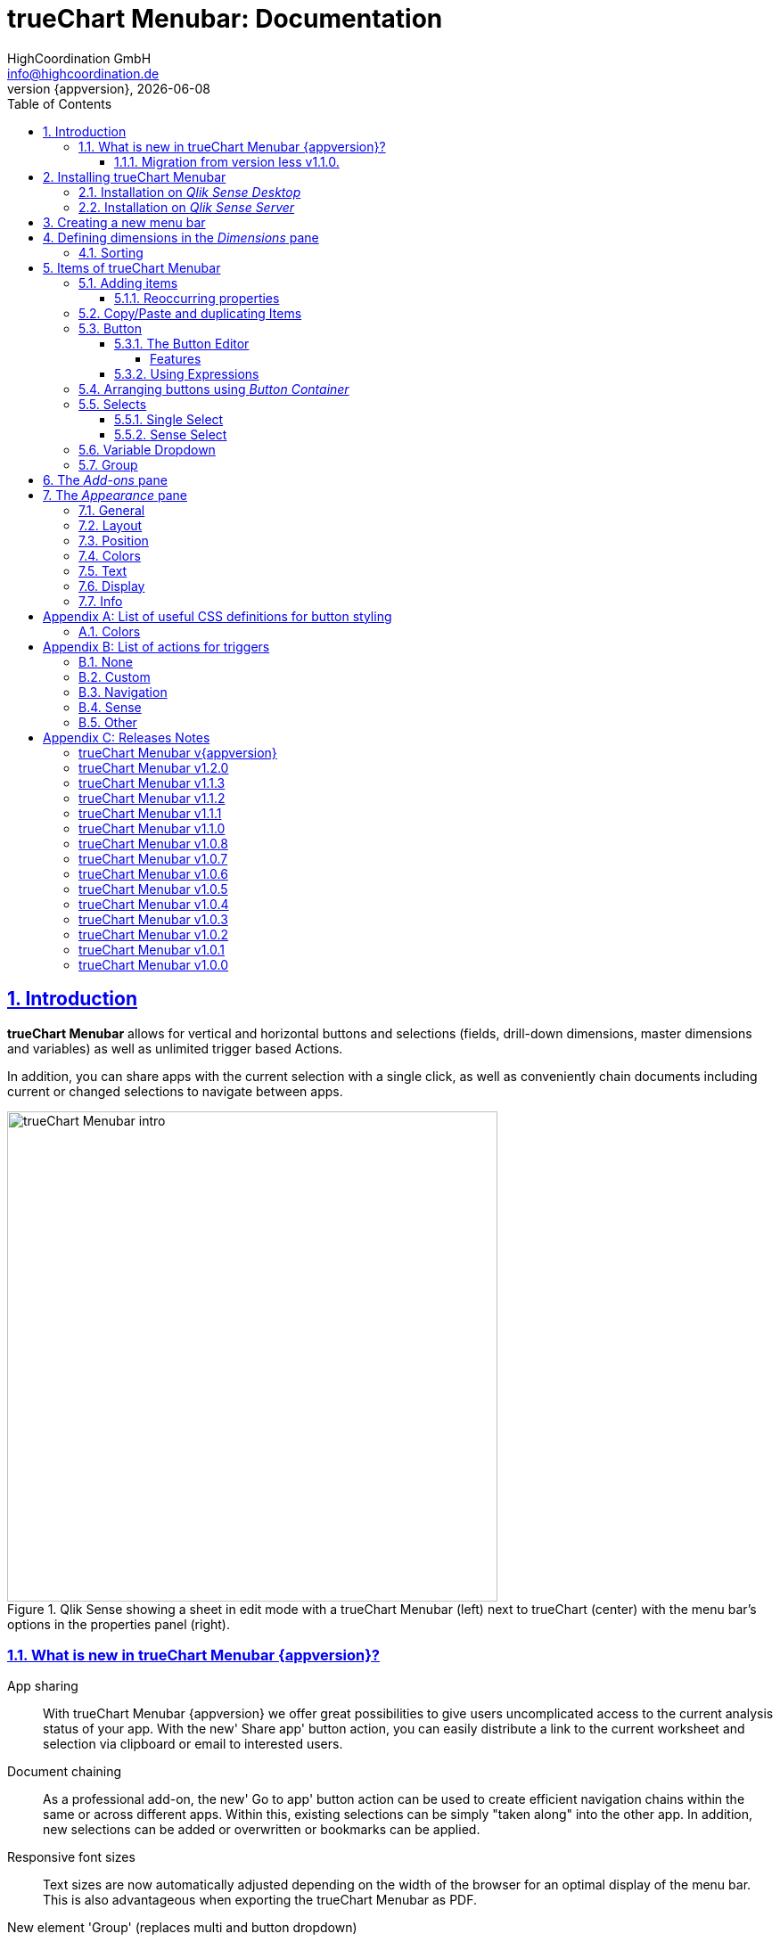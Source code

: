 = {tcmenu}: Documentation
:author:    HighCoordination GmbH
:email:     info@highcoordination.de
:revnumber: {appversion}
:revdate:   {docdate}
:tcmenu:    trueChart Menubar
:title-logo-image: image:wortbildmarke.png[Logo,400]
// :title-page-background-image: image:background.jpg[]
:tbd:       Yet to be done.
:imagesdir: img
:icons: font
:toc: left
:toclevels: 4
:idprefix:
:sectlinks:
:sectanchors:
:sectnums:
:sectnumlevels: 3


// :numbered!:
// [abstract]
// {tcmenu} is a Qlik Sense extension providing a customziable menu bar to interact with. This guide covers installation of the extension, creation of simple menu bars and settings of {tcmenu}'s items.
<<<
<<<
:numbered:
== Introduction
**{tcmenu}** allows for vertical and horizontal buttons and selections
(fields, drill-down dimensions, master dimensions and variables) as well as unlimited trigger based Actions.

In addition, you can share apps with the current selection with a single click, as well as conveniently chain
documents including current or changed selections to navigate between apps.

.Qlik Sense showing a sheet in edit mode with a {tcmenu} (left) next to trueChart (center) with the menu bar's options in the properties panel (right).

image::tcmenu-intro.png[{tcmenu} intro, 550]

[#whats_new]
=== What is new in {tcmenu} {appversion}?

App sharing::
With {tcmenu} {appversion} we offer great possibilities to give users uncomplicated access to the current
analysis status of your app. With the new' Share app' button action, you can easily distribute a link
to the current worksheet and selection via clipboard or email to interested users.

Document chaining::
As a professional add-on, the new' Go to app' button action can be used to create efficient navigation
chains within the same or across different apps. Within this, existing selections can be simply
"taken along" into the other app. In addition, new selections can be added or overwritten or bookmarks
can be applied.

Responsive font sizes::
Text sizes are now automatically adjusted depending on the width of the browser for an optimal display
of the menu bar. This is also advantageous when exporting the {tcmenu} as PDF.

New element 'Group' (replaces multi and button dropdown)::
With the new element' Group' different {tcmenu} elements can be combined in a space-saving way within
one element. The following elements are possible within a group: Single & Sense Select, Variable Dropdown,
Button & Button Container.

Duplicate and copy/paste elements::
To further simplify the configuration of the  {tcmenu}, the new element functions' Duplicate and
Copy/Paste' offer a quick way to create new elements based on already existing elements. Furthermore,
a previously copied element can now be transferred to another {tcmenu} object.

*For more information about the changes in this version, refer to the chapter <<release_notes_latest_version>>*

[CAUTION]
An upgrade from version less than v1.1.0 to the current version may require an migration. If this migration is not done
carefully, apps may break. The procedure is described in detail in <<migration_older_110>>.

[#migration_older_110]
==== Migration from version less v1.1.0.

With the release of version v1.1.0 we introduced the support of master and dynamic dimensions.
To use this feature, you have to be sure that all expressions
correspond to the expression syntax known from _Qlik Sense_, which means:

* No `'` or `"` before and after field or dimension names
* Expressions should begin with `=`
* Correct spelling (upper-/lowercase) of field or dimension names

After updating, {tcmenu} will guide you through this process.
At first, navigate to the sheets where you use {tcmenu}.
Now, it will automaticly check if you use expressions somewhere.
If so, you will see the dialog below. Please make sure that all expressions comply with the above mentioned specifications.
Once you have done this, you can confirm by clicking on the appropriate button.
Only when all expressions have been confirmed, you are able to save the changes and close the dialog.

.The dialog that leads you trough the migration process
image::version1_1-migration-dialog.png[migration dialog, 320]

[discrete]
===== Automatic migration for published apps in production

Changes to a published app cannot be persisted. So it is necessary to perform the migration in another way:

.Process to migrate published apps
image::migration-procedure.png[migration procedure, 670]

1. Install the new {tcmenu} version in your testing environment.
2. Now open all relevant apps. Check and confirm all expressions. But you will not be able to perform the save operation.
3. Unzip the `tcmenu.zip` and copy the content of all apps from the _Config settings_ dialog in between the curly brackets at _expressionMigration_.
   Make sure that the existing format is maintained.
4. Finally, zip the complete `tcmenu` directory and upload the ZIP file to the _Qlik Management Console_ on the production environment.
   For all expressions in the config file you will not be asked to reconfirm them.

[CAUTION]
====
When you are using {tcmenu} in a publicated app or in mutiple apps with the same expressions, we recommend to update the `config.js`.
The advantage of this variant is that expressions added in the config file do not have to be reconfirmed.

[underline]#For published apps, this is the only way to persist changes on the expressions.#
====

[CAUTION]
An update to the latest version of the {tcmenu} without prior adjustment of the dimension expressions
leads to incorrect evaluation of the dimensions and therefore corrupt published apps!

.The _Config settings_ dialog
image::migration-config-settings.png[migration config settings dialog, 320]
<<<
== Installing {tcmenu}

=== Installation on _Qlik Sense Desktop_

To install {tcmenu} for _Qlik Sense Desktop_, you just have to put the contents of the {tcmenu} ZIP file into the directory `%USERPROFILE%\Documents\Qlik\Sense\Extensions`.

=== Installation on _Qlik Sense Server_

To install {tcmenu} for _Qlik Sense Server_, go into the _Qlik Sense Management Console_ (QMC) and navigate to _Extensions_ via the sidebar. Then click on the _Import_ button which opens the _Import extension file_ dialog where you can browse and import the {tcmenu} ZIP file.

.Importing the extension ZIP file in the QMC.
image::qmc-import.png[qmc-import]

<<<
== Creating a new menu bar

After installing {tcmenu} you can add a new menu bar to your sheet in _Edit mode_ by dragging the entry from the extension sidebar into your sheet. You can add as many menus to your sheet as you need and each can be set up differently.

[[new-menu]]
.A new empty menu bar
image::new-menu.png[new-menu,200]

{tcmenu} features three panes in the properties panel -- _Dimensions_, _Items_, and _Appearance_ -- which are covered in the following sections.

<<<
== Defining dimensions in the _Dimensions_ pane

The _Dimensions_ pane is used to define all the dimensions needed for the _Select_ items of {tcmenu}.

Dimensions can be added in the way known from Qlik Sense. The dimension’s name is subsequently used as the Dimension Title. This value is only for usage in {tcmenu} and can be changed if desired.

.Adding a new dimension to the menu.
image::adding-dimensions.png[adding-dimensions, 250]

The dimensions defined here can be later used in the _Single Select_ or _Sense Select_ items.

.Using the predefined dimensions in a Single Select.
image::dimensions-select.png[adding-dimensions]

=== Sorting

The sorting of dimensions can be edited in the _Sorting_ pane.

The sort order can be set to _Automatic_ or _User Defined_. When the latter is chosen, you can set your desired sorting order which can be one or multiple of:

Load Order:: This is the original order of the records in the data source.
Selection State:: Shows the currently selected values first. For _Sense Selects_ this is the default.
Frequency:: Sorts the values by the frequency of occurrence.
Numeric:: Sorts the values numerically.
Alphabet:: Sorts the values alphabetically.
Expression:: Use a custom expression to control sorting.

.User-defined sorting options for dimensions
image::dimensions-sorting.png[dimensions-sorting,200]

<<<
== Items of {tcmenu}

=== Adding items

{tcmenu} features six different item types:

 * <<Button>>
 * <<button_container>>
 * <<Single Select>>
 * <<Sense Select>>
 * <<Variable Dropdown>>
 * <<Group>>

To create a new item, open _Items_ in the properties panel and click on _Add Items_. This will create a new _Button Container_ including a new button called _My Button_ by default. The item type can be changed by clicking on the _Type_ drop-down list, which gives you the selection between the different types mentioned above.

.Adding items
image::add-item.png[add-item,200]

.Initial items
image::initial-items.png[initial-items,200]

The first thing you want to do every time you create a new item is giving them distinctive names in the properties panel by using the field _Name (only Property Panel)_. This will help you to identify your items in the properties panel when the configuration of your menu bar grows larger.

==== Reoccurring properties

There are some properties that {tcmenu}'s items have in common. These are:

|====
| Duplicate, Copy/Paste | Actions to duplicate, copy and paste current element. Please read for further explanations
in the following chapter <<Copy/Paste and duplicating Items>>.
| Type | Specifies the item type for current element. Available types are:
_Button_, _Button Container_, _Single Select_, _Sense Select_, _Variable Dropdown_, _Group_.
| Name (only Property Panel) | This is the name of the item used in the property panel.
| Show condition | This element will only be shown if this condition evaluates to true.
| Use Custom Size | By default,  the item spans over the entire available area. Set this to _Custom_ to define a custom height or width depending on the menu's orientation.
| Text Layout | Can be set to _Single_ for a single line or _Multi_ for a multi-line to show a selection in a _Select_ item.
| Label: Alignment horizontal | Sets the horizontal alignment of the item's label.
| Label: Alignment Vertical | Sets the vertical alignment of the item's label.
| Selection Label | For selectable items sets the preferred label of the selection displayed on the item.
| Icon | Many item labels can have icons you can select from a list.
| Tooltip | The tooltip's text to appear when the user hovers over the item.
|====

=== Copy/Paste and duplicating Items

For easy editing of the {tcmenu} Copy/Paste and Duplicating items offers a fast way to create a {tcmenu}. Once
you have one item defined Copy/Paste and Duplicating allows you to easily create other items with the exact same
definition.

.From left to right: _duplicate_, _copy_, _paste_ button.
image::copypaste.png[copypaste, 200]

You can either duplicate an item to create an exact copy of the item in the current element.
Or you can copy an item and paste it later to replace any item you want.

Furthermore, this function can be used to paste a previously copied element on an element of another {tcmenu} object and
thus to transfer definitions from one {tcmenu} object to another one.

=== Button

_Buttons_ are grouped by states that are defined by conditional expressions. This allows you to use different settings for the button depending on which of the given conditions is true.

.Default properties of a newly created button with one state. Additional states can be created by clicking on Add State.
image::default-button.png[default-button]

NOTE: If more than one condition returns `true` at the same time the first (i.e. uppermost) state will be chosen.

TIP: If you don't need your button to act differently on given conditions just use a single state with the condition `='true'` which is also the default when creating a new button.

==== The Button Editor

The _Button Editor_ is a powerful tool for setting both a button's appearance and its behavior, i.e. the action triggered when the button is pressed. It will be opened when you click on _State Settings_ in one of the button's states.

===== Features

The settings are divided into five categories (General, Layout, Style, Color and Actions) covered in the following sections.

====== General

The _General_ tab features five options:

.Type
The _Type_ list gives you a selection of various predefined button appearances, all of which can be fine-tuned in the adjacent tabs. Apart from that, you can choose between _simple_, _image_, and _custom_ in the _General_ section. The latter two of which can be used to create an image-based or custom-CSS-based button respectively.

.State
The _State_ list is a sub-list of the _Type_ list and covers the _normal_, _active_ and _disabled_ state of the previously chosen type.

.Icon
Using the _Icon_ option you can define an additional icon for the button out of the Font Awesome or Qlik Sense icon repository.

.Text
The _Text_ field is the text used as the label on the button.

.Tooltip
With the _Tooltip_ option, you can define the text shown when the user hovers over the button.

[TIP]
Help other users to understand your button's effect by describing it in the tooltip.

.The Button Editor showing the first tab (General).
image::button-general.png[button-general]

.Image
If you've chosen the _image_ type you can additionally define an _Image url_, the _Position_, and _Size_ of your background image in the _Image_ section.

.The Button Editor as Image type with specific input elements.
image::image-button-editor.png[image-button-editor]

To be able to display images with an image button, these images must first be saved (uploaded) to the trueChart Image Library and selected from there. All images of the trueChart Image Library are stored within the Sense app and are automatically available in duplicated and exported apps.

[CAUTION]
The trueChart Image Library could not changed in published apps since theese are read only in Sense. Existiing images still could be reused.

.The trueChart Image Libary dialog to import, export, insert, rename and delete images.
image::trueChart-media-library.png[trueChart-media-library]

The trueChart Image Library offers the possibility to import images from different sources, so you can take pictures from the Sense media libraries, upload one or more files directly or via a URL.
Other features available in the trueChart Image Library are: Rename, Replace / Update, Delete. The image download is not supported in ie11.

[CAUTION]
Since the contents of the image library are saved globally in an app, they can not be copied to an other app when copying an extension object.
The recommended way to do this is: first export the necessary images in the source app and then import them again into the target mage library. Since the used image has the same names, these images then will be displayed correctly in the copied objects.

.Custom css
If you've chosen the _custom_ type you can define your own CSS rules on the button, giving you the maximal flexibility for the button's appearance.

====== Layout

The _Layout_ tab is for defining the metrics of the button. You can set...

.Dimension
In the _Dimension_ section, you can set the width and height of the button inside its boundaries. This is set to `100%` by default but can be set to any value using CSS units or `auto` to make the button as large as its contents demands.

.Position
In the _Position_ section, you can set the horizontal and vertical alignment of the button inside its boundaries, which is only effective if the respective width or height is set to a value other than `100%`.

.Content alignment
In the _Content alignment_ section, you can define the alignment of the button's text and the icon. The _Text_ alignment is only effective for multiple lines of text on the button.

.Content position
In the _Content position_ section, you can set the horizontal and vertical alignment of the content itself (i.e. the text and the icon together). This is only effective if the respective width or height of the button is not set to `auto`.

.Padding
With the _Padding_ setting, you can disable a predefined padding by choosing _Off_ or override the default padding by choosing _On_ which allows you to set the values in CSS `padding` syntax.

.Margin
With the _Margin_ setting, you can disable a predefined margin by choosing _Off_ or override the default margin by choosing _On_ which allows you to set the values in CSS `margin` syntax.

.An example showing the different layout settings and its effects on the button's appearance.
image::button-layout.png[button-layout]

====== Style

In the _Style_ tab, you can set the visual appearance of the button's content including:

.Font settings
In the _Font_ section, you can set the font properties, i.e. _Family_, _Weight_, _Style_, and _Size_.

.Icon size
Icons have a fixed size, but you can change the scaling in the _Icon_ section using the _Size_ slider to choose between 1x, 1.5x, 2x, 3x, 4x or 5x.

.Background repetition
If you defined a background on your button you can control how the background is repeated with the _Repeat_ setting in the _Background_ section.

.Border
With the _Border_ setting, you can disable a predefined border by choosing _Off_ or override the default border by choosing _On_ which allows you to set the border's color, radius, width, and style. The radius is given in CSS `border-radius` syntax.

.Shadow
The same applies for the button's shadow in the _Shadow_ section. By using _On_ you can define a custom border according to the CSS `box-shadow` syntax: +
`none|_h-shadow v-shadow blur spread color_ |inset|initial|inherit`.

.An example showing the different style settings and its effects on the button's appearance.
image::button-style.png[button-style]

====== Color

The _Color_ tab is used to set the colors for the _normal_ and _hover_ state of the button. This overrides the colors you've set in the _Colors_ section of the _Appearance_ pane and those given by the button type in the _General_ tab of the _Button Editor_. For a detailed list of accepted color expressions, refer to Appendix A.1.

.An example showing the different color settings and its effects on the button's appearance with the button in the hover state.
image::button-color-hover.png[button-style]

====== Actions

In the _Actions_ tab, you can define triggers, that is the actions to take effect when a certain event on the button is triggered.

Possible events to attach actions are:

On click:: Triggered when the user clicks the button.

[CAUTION]
Buttons without triggers and actions, for example, when used as text or image placeholders, do not apply hover effects. In order to achieve this behavior, all triggers must be removed via the delete icon.

Before navigation:: Triggered when the sheet is closed or changed.
On load:: Triggered when the element loads. This can be used to define initial actions like making selections.

[CAUTION]
To avoid critical actions being scattered all over other different items, _On load_ actions like those for initial selections should be defined on a designated element (such as an otherwise non-functional button that serves to show the company's logo).

On selection:: Triggered when the button is selected.
Custom:: Define your own event you can give a custom name. This can be used by involving `HiCo.performCustomTrigger("_triggername_", "_triggerdata_")` in a custom action.

For every event, you can define one or multiple actions, such as _Go to sheet_ to change the view to a different sheet or _Select match_ to alter the current selection.

A full list of provided actions can be found in Appendix B.

.This example establishes an action that sets the City field to New York for the current selection on click of the button.
image::button-action.png[button-action]

====== Execution Order

Actions of a specific trigger are executed in the order they are defined (from top to bottom) without explicitly waiting for each other to be finished before executing the next one. In case of asynchronous calls this may lead to a different execution order.

For most actions (like selecting fields, setting variables, etc.) this is the best option, because they will be performed as fast as possible. This leads to less requests to the "Qlik Sense Engine" and results in better performance/stability.

For use cases were the execution order is important, every action can be defined as "sequential" where the execution order will then be respected, by executing them one by one.

==== Using Expressions

Apart from static values, every input box that features Qlik Sense's _fx_ icon also accepts Sense expressions.

[[button_container,Button Container]]
=== Arranging buttons using _Button Container_

The _Button Container_ is an item to group multiple buttons together while inverting the orientation. That means, if your menu is oriented vertically, the buttons in the container will be arranged horizontally and vice verse.

.A vertically and horizontally arranged menu bar, each featuring two plain buttons and another two buttons in a Button Container in between.
image::ver-hor-menu.png[ver-hor-menu,800]

=== Selects

_Selects_ are drop-down lists that can be prefilled with existing data from previously defined dimensions. {tcmenu} offers three different types of selects, explained in the following sections.

==== Single Select

A _Single Select_ is a drop-down list that allows the user to make selections for *one* dimension defined in the _Dimension_ input box.

.Examples for a Single Select when using dimension without drilldown (left) and with drilldown-dimensions (right)
image::comparison-single-select-with-drilldowns.png[single-select, 450]

The element can have a custom icon defined via the _Icon_ list and label using the _Label_ input box. The latter can be arranged by using the label alignment options for horizontal and vertical alignment (_Label: Alignment Horizontal_ and _Label: Alignment Vertical_).

The _Text Layout_ option can be set to either _Single_ or _Multi_ which switches between a single-line and multi-line arrangement of label and selection label.

The _Single Select_ item also allows to set a _Default Value_ from a fixed string or a evaluated expression. This value is automatically set when opening or changing to the sheet and can be changed afterwards but ensures that the corresponding dimension can never be unset in the selection.

.Properties of Single Select with some example settings.
image::single-select-prop.png[single-select-prop, 200]

Just like the _Label_, the _Selection Label_ is customizable. By default (_Predefined_) it shows the current selection or the number of items selected if they don't fit on the element, but can be also set to a custom values or expression.

If you use the _Single Select_ with drilldown dimensions, you get some more options:

[%header,cols="^.^45, <.^625"]
|===

| Icon
| Functionality

| image:icon-drillup-return.png[icon-drillup-return, 30]
| The _arrow left_ icon clears the selection on the lowest level.

| image:icon-drillup-field-select.png[icon-drillup-field-select, 30]
| When you click on the _field select_ icon, select a certain level. Selections below this level will be removed.

|===

==== Sense Select

_Sense Selects_ use the native selection widget of Qlik Sense and is otherwise configured the same way as a _Single Select_ but you cannot define a default value.

.Examples for a Sense Select when using dimension without drilldown (right) and drilldown-dimensions (left)
image::comparison-sense-select-with-drilldowns.png[sense-select, 450]

For drilldown dimensions, the same settings apply as when used in a _Single Select_ item.

=== Variable Dropdown

The _Variable Dropdown_ element is a drop-down list that allows setting custom values to Qlik Sense variables. Every item in the list represents a value that will be set when the user selects the item. These variables can be used to control other aspects of your apps.

.The definition for a variable value in the properties panel setting the number `10` to the defined variable `results`.
image::variable-dropdown-var.png[variable-dropdown-var,150]

Before using variables you need to create them. This can be done by opening _Variables_ and clicking the _Create new_ button to create a new variable.

.Creating a new variable in the Variables dialog.
image::creating-variable.png[creating-variable,500]

In the properties panel of the _Variable Dropdown_ element, define the variable name in the _Variable Name_ input box and add as many selectable values as desired by clicking on _Add Variable Value_. There you can define the value itself, the label and all the custom alignment settings for each of the added values separately.

.A bar chart that uses a variable as the number of displayed results.
image::bar-chart-variable.png[bar-chart-variable]

=== Group

The _Group Element_ is a dropdown list that allows to combine different  {tcmenu} elements into a single dropdown.

.Group element in property panel.
image::group-example.png[group-example]

<<<
_Group Element_ makes it possible to create dropdowns with multiple button actions (button dropdowns), dropdowns with multiple single and
sense selects (multi selects) or completely new combinations of the different {tcmenu} elements.

.Multiple elements in a single group.
image::group-add-element.png[group-add]

Button dropdowns can be created by adding multiple buttons to the _group element_ and Multi Selects can be created by adding multiple single or sense selects
 to the _group element_

.Multi Select group example.
image::group-multi-example.png[group-multi]

Currently the _Group Element_ supports

 * <<Button>>
 * <<button_container>>
 * <<Single Select>>
 * <<Sense Select>>
 * <<Variable Dropdown>>

<<<
== The _Add-ons_ pane

In the _Data handling_ section of the _Add-ons_ pane there are two options to control calculation and rendering of either {tcmenu} itself or other charts/extensions that support _calculation conditions_.

.Calculation condition
Use the _Calculation condition_ input box to define a Sense variable that is checked to be `true` before the actual rendering ('`calculation`') takes place. It's also possible to use any function or expression here. The _Displayed message_ is the message to be shown unless the condition is `true` and can be customized.

.Calculation condition variable
The _Calculation condition variable_ is the opposite of the _Calculation condition_: It is do define a variable that is set to `true` as soon as {tcmenu} initialized all the default selections you may have set in _Single Selects_ and to be used by other extensions supporting this _Data handling_ feature.

.The calculation condition properties in the _Data handling_ section.
image::calc-cond.png[calc-cond]

<<<
== The _Appearance_ pane

=== General

The _General_ pane features the following options:

* Show titles
  - Show titles (title, subtitle and footnote) in the menu box.
* Title
  - Enter a title for the menu bar. The title is also displayed above the menu when _Show titles_ is set to _On_.
* Subtitle and Footnote
  - Enter and display an additional subtitle and footnote (only if _Show titles_ is set to _On_).
* Show details
  - This option has currently no effects.

=== Layout

.Orientation
Define the orientation of the menu which can be either horizontal or vertical. This has no effect on small mobile devices where the orientation is adjusted automatically to vertical.

.Width Setting
When the menu is oriented vertically the items can be set to be stretched to the maximum width (_Fill_) or you can define a custom width (_Custom_).

.Height Setting
When the menu is oriented horizontally the menu bar can take all the available height (_Fill_) or you can define a custom height (_Custom_).

In vertical orientation this setting is used to use the background color over entire height (_Fill_) or only to the last menu item (_Automatic_).

.The _Layout_ section in the _Appearance_ pane
image::appearance-layout.png[appearance-layout,200]

=== Position

In the _Position_ section, you can set the position of the menu bar inside its boundaries when the width or height is set to values in pixel other than _Automatic_. For example, the value 0 for Top removes the distance to the edge or next object above the menu completely.

.The _Position_ section showing default and individual settings.
image::appearance-position.png[appearance-position,200]

=== Colors

The _Colors_ section is to define the default colors of the menu to be inherited by its items. These can be configured by entering color expressions, setting predefined colors or choosing with the color picker. For a detailed list of accepted color expressions, refer to Appendix A.1.

.Part of the _Colors_ section in the _Appearance_ pane showing preselected colors and the color picker.
image::appearance-colors.png[appearance-colors,200]

=== Text

The _Text_ section features all settings to take effect on the font, such as:

* Font family
* Font weight
* Font style
* Font size

These are set separately for general _Labels_ and also _Selection Labels_, i.e. selected values showing on {tcmenu}'s elements.

.The _Text_ section in the _Appearance_ pane.
image::appearance-text.png[appearance-text,200]

=== Display

In the _Display_ section, you can set the visibility of the Sense menu, selection, and title bar. The bars can be permanently hidden (_Hide_), displayed (_Show_ = default setting) or (not) displayed depending on an expression.

[TIP]
If the Sense menu is not visible and the Edit mode is not available for this reason, it can be simply activated by Ctrl + E.

[CAUTION]
When using several menu objects on a sheet, ensure that all menus are defined identically for these settings. Otherwise, one menu could hide a bar and another could show this bar again, depending on which menu object is loaded as last one by Sense.

.Define visibility of Sense menu, selection and title bar
image::display_prop.png[display_prop,200]

=== Info

The _Info_ section shows general information, such as version number of {tcmenu}.

It also provides a link to open this documentation.

// [glossary]
// == Glossary
// Brauchen::
//   Wir ein Glossar
// Oder::
//   Werden alle Begriffe im Text deutlich?

<<<
[appendix]
== List of useful CSS definitions for button styling
The _Button Editor_ makes heavy use of CSS definitions for styling buttons. The following lists give an overview on frequently used CSS properties.

=== Colors

The following color expressions can be used in {tcmenu}:

* Color names: `black`, `white`, `red`, etc.
* Hex values, three or six digits: `#f80`, `#ff8800`
* Hex values, four or eight digits (alpha channel): `#f087`, `#ff008877`
* RGB and RGBA: `rgb(255,127,0)`, `rgba(255,127,0,.5)` or `rgb(255 127 0)`, `rgba(255 127 0 / .5)`
* HSL and HSLA: `hsl(360,100%,50%)`, `hsla(360,100%,50%,.8)` or `hsl(360 100% 50%)`, `hsla(360 100% 50% / .8)`
* ARGB: `=argb(127,255,63,15)` with the alpha channel being a value between `0` and `255`.

[appendix]
== List of actions for triggers

The following actions can be attached to events that trigger a button.

=== None

[%header,cols="30%,70%"]
|===
| Action | Parameters
| None | _No parameters._
|===

=== Custom

[%header,cols="30%,70%"]
|===
| Action | Parameters
| Custom | A custom JS function to be executed with the _Custom_ event.
|===

=== Navigation

[%header,cols="30%,70%"]
|===
| Action | Parameters
| Next sheet/page | _No parameters._
| Previous sheet/page | _No parameters._
| Go to sheet | _Sheet id_ of the sheet to go to; can be entered manually or automatically by using the drop-down list.
| Go to story | _Story id_ of the story to go to; can be entered manually or automatically by using the drop-down list.
| Go to url | Specify the URL in the _Url_ input box and the target in the _Target_ list. The _Mashup only_ option restricts the action to mashups.
| Go to app a| Specify the id of the app you'd like to navigate to in the _App ID_ input box
and the id of the specific sheet in the _Sheet ID_ input.

image:buttoneditor-actions-gotoapp.png[buttoneditor-actions-gotoapp, 738]

If you select _Email_ as the target you can further specify an _email address_, _email subject_
and _email body_. You can use _{0}_ as a placeholder for the generated link.
If omitted, it will be inserted at the end of the body.
You can also specify the link to be opened in the _same, new, custom named window_
or just be copied to the clipboard.

It is possible to _clear all selections_ or apply _current selections_
in the target app by checking the corresponding checkboxes.
For _current selections_ to work, the currently selected fields/dimensions need to be present in the target app as well.

Additionally you can add optional parameters to apply specific selections
or a bookmark.

.Limitations:
* In "Qlik Sense Desktop" the _Email_ target doesn't work.
* Fields/Dimensions containing "%" characters, they will not be applied.
* When importing apps from another system, their ID changes. So, for example,
 if you designed a target app locally and push it to a server, this action will
 no longer work since the target app ID has changed. It needs to be manually
 repaired. This is also the case when publishing.
| Share app a| Specify the _target_ of a generated link to be shared as email or added to clipboard.

If you select _Email_ as the target you can further specify an _email address_, _email subject_ and _email body_.
You can use _{0}_ as a placeholder for the generated link. If omitted, it will be inserted at the end of the body.
Target clipboard adds the generated link to the clipboard and shows a message to the user.

.Limitations:
 * In "Qlik Sense Desktop" the _Email_ target doesn't work.
 * In mashup/story mode the URL can't be properly generated.
|===

=== Sense

[%header,cols="30%,70%"]
|===
| Action | Parameters
| Set variable | Specify the variable and value to be set in the _Sense variable_ and _Variable content_ input box. The _Keep_ option keeps the value unchanged if it's already set.
| Select value(s) | Select the field and value(s) in the _Field name_ and _Value(s)_ input box. The _Toggle_ option will toggle between selected states. The _Soft lock_ option sets locked selections to be overridden. The _Keep_ option sets existing selections for the selected field to remain unchanged. The _Add_ option sets the values to be added to the existing selection.
| Select match | Specify the field to be selected and value(s) in the _Field name_ and _Value(s)_ input box. The _Soft lock_ option sets locked selections to be overridden. The _Keep_ option sets existing selections for the selected field to remain unchanged.
| Select alternative | Specify the field to be selected in the _Field name_ input box. The _Soft lock_ option sets locked selections to be overridden.
| Select excluded | Specify the field to be selected in the _Field name_ input box. The _Soft lock_ option sets locked selections to be overridden.
| Select possible | Specify the field to be selected in the _Field name_ input box. The _Soft lock_ option sets locked selections to be overridden.
| Select all | Specify the field to be selected in the _Field name_ input box. The _Soft lock_ option sets locked selections to be overridden.
| Clear field | Select the field to be cleared in the _Field name_ input box.
| Clear other | Select the field in the _Field name_ input box. The _Soft lock_ option sets locked selections to be overridden.
| Clear all | Set the _Locked also_ option to also clear locked selections.
| Lock field | Select the field in the _Field name_ input box.
| Lock all | Set the _Locked also_ option to also clear locked selections.
| Unlock all | _No parameters._
| Apply bookmark | _Bookmark id_ which can be entered manually or automatically by using the drop-down list.
| Reload data | Set the desired mode in the _Mode_ list. Set the _Partial_ option to do only a partial reload.

|===

[CAUTION]
The _Reload data_ action should be used with extreme care as reloading the app triggers a sheet reload which can result in the complete loss of unsaved comments on this sheet.
Additionally, in the case of publicated apps, it is neccessary to create a corresponding _Security Rule_ on the _Qlik Sense_ server.

=== Other

[%header,cols="30%,70%"]
|===
| Action | Parameters
| Toggle fullscreen | Expression which must result 0 (disable fullscreen), 1 (go to fullscreen) or can be empty (toggles current fullscreen mode). This action is only on click trigger avaliable, due to browser security restrictions.
|===

<<<
[appendix]
== Releases Notes

:sectnums!:
[#release_notes_latest_version]
=== {tcmenu} v{appversion}

{docdate}

* Bugs
** Select sorting after migration to v1.2 not correct (custom expression is missing) [HICO-40731]

=== {tcmenu} v1.2.0

2018-2-5

* Features and Improvements
** *New action "Go to app" (document chaining)* [HICO-2564]
** *New action "Share app" (email | clipboard)* [HICO-40703]
** *Responsive font sizes* (menubar and buttons) [HICO-2901]
** *Grouping of elements*: Single & Sense Select, Variable Dropdown, Button & Button Container [HICO-40496]
*** Migration of multi and button dropdown elements to group elements [HICO-40533]
** *Option to duplicate and copy/paste existing elements and sub elements* [HICO-2233]
** Trigger default selection when showing single select again [HICO-40576]

* Bugs
** Exception when creating new dimensions in extension as master item [HICO-40671]

=== {tcmenu} v1.1.3

2018-1-31

** Bugs
* Exception when creating new dimensions in extension as master item [HICO-40671]
* Inline icon in button text is not displayed [HICO-40712]

=== {tcmenu} v1.1.2

2018-1-22

** Bugs
* Sense export was broken with version 1.1.1 [HICO-40659]

=== {tcmenu} v1.1.1

2018-1-18

** Bugs
* General text settings do not affect correctly [HICO-40627]
* JS-Exception while migration from v.1.0.4 to v1.1.0 [HICO-40646]

=== {tcmenu} v1.1.0

2018-1-4

** Features and Improvements
* *Support of Sense PDF export function* [HICO-2178]
* *Support of drill-down dimensions* in selections (Single, Sense and Multi) [HICO-2560]
* *Conditional display and hiding of menu elements* [HICO-2890]
* Improvement when using master item dimensions and expression-based dimensions [HICO-2524]
* Specify expressions for dimension definition directly [HICO-2601]
* Option to enter title, subtitle or footnote [HICO-2889]
* Mark button+ actions for parallel (faster) or sequential (in order)execution [HICO-40445]
* New position of edit button state in properties panel [HICO-40461]
* Performance: Reduced initial loading time [HICO-40463]

** Bugs
* Menubar destroys representation of Sense filter pane objects in same sheet [HICO-2726]
* Button+ UI code editor not working [HICO-2905]
* [JS-Exception] due to incorrect default value expressions in single select items [HICO-2939]
* Custom actions are not visible initially after reopening button+ editor [HICO-40454]
* [JS-Exception] TypeError: Cannot read property 'layout' of undefined [HICO-40487]

=== {tcmenu} v1.0.8

2017-11-22

** Features and Improvements
* *Support of Sense 2017.11 Release* (works also with v1.0.7)
* Button+: Automatic line breaks in button+ text [HICO-2324]

** Bugs
* Button+ overwrites default hover color of the tCMenu, although no hover color is defined in Button+ [HICO-2897]
* Button+ code editor not working in tc menubar [HICO-2905]
* Scrolling with the mouse wheel in Sense Select does not work with IE11 [HICO-2933]
* Single select description text im menubar not initial visible on iPad [HICO-28625]
* Sense select breakes after selection with dynamic dimensions [HICO-31517]

=== {tcmenu} v1.0.7

2017-09-28

** Features and Improvements
* *Support of Sense 2017.09 Release* [HICO-2572]
* Button+: Custom CSS can defined as expression [HICO-2718]
* HiCo.API: Code-Notification after {tcmenu} painting [HICO-2834]

=== {tcmenu} v1.0.6

2017-08-15

** Features and Improvements
* *Option to hide sense navigation, title and selection bar* [HICO-2559]
* Button+: Definition of padding & margin [HICO-2301]
* Button+: Image library (apps include used images for export) [HICO-2506]
* Button+: Add new toggle fullscreen action [HICO-2687]

=== {tcmenu} v1.0.5

2017-07-27

** Features and Improvements
* *Support of Sense 2017.07 Release* [HICO-2571]

** Bug
* Initial logo does not match the object size [HICO-2419]
* Change of background color not applied [HICO-2598]
* JS Exception on click on button dropdown [HICO-2675]

=== {tcmenu} v1.0.4

2017-06-28

** Features and Improvements
* Improvement in handling session timeouts (selections fail, display not correct) [HICO-2612]
* Add option to apply default selections sequentially [HICO-2620]

** Bug
* Sense Select and Single Select broken with Error from Engine after toggeling qlikSense Mode [HICO-2453]
* Sense Dropdown is sometimes empty [HICO-2584]
* Accumulation of the QlikSense error "Internal error" with trueChart4Sense-3.2.4 [HICO-2618]


=== {tcmenu} v1.0.3

2017-06-15

** Features and Improvements
* Copy dimension name as default value to label [HICO-2369]
* Show action cursor and hover color only if button actions defined [HICO-2450]
* Renaming tc-Menu > {tcmenu} [HICO-2473]
* Hidden field support for select actions in button+ [HICO-2531]

** Bug
* Initial selection is not reset correctly when using dynamic (expression) default selection value for Single Selects [HICO-2413]
* Wrong selection count / undefined in selection label [HICO-2416]
* Dropdown placeholder in menu to long [HICO-2417]
* ButtonPlus IE overlay in DropDown General State [HICO-2434]
* Select value(s) action not working correct with some number values [HICO-2440]
* Button not updated after setting new state condition [HICO-2441]
* Menu elements in IE differs from Chrome [HICO-2443]
* Dropdown backround longer than element size [HICO-2444]
* Hover color isn't working in Button Dropdown IE [HICO-2456]
* Extension repaint while open/close sense select [HICO-2470]
* Performance issues in "edit" mode, in combination with Qlik Sense v3.2SR3 or v3.2SR4 [HICO-2498]
* Error while perform selection based on master item with expression [HICO-2514]
* Expression based dimensions not working correct, selected dimension on item could be removed [HICO-2523]
* New menu property calculation variable is not visible [HICO-2537]
* Vertical Multi-Select scrolls to top when opening Single Select [HICO-2553]

=== {tcmenu} v1.0.2

2017-05-05

** Features and Improvements
*  Performance Improvement: Improve variable updates [HICO-2386]
*  Indication of running selections as calculation variable and
minor improvements on button action editor (sorting & add new action) [HICO-2391]
*  User documentation in "Apperance/Info" section in properties panel [HICO-2392]

** Bug
* Default selections lead to endles loop when fields hidden by data script [HICO-2393]

=== {tcmenu} v1.0.1

2017-04-25

** Features and Improvements
* Position adjustment settings for trueChart & {tcmenu} to remove spaces in sense grid object layout [HICO-1949]
* Horizontal menu is displayed in the small device (less iPad) as a vertical menu [HICO-2224]
* Font-Family and Text-Style Settings [HICO-2225]
* MashUp Support for Button+ and {tcmenu} (incl. HiCo MashUp Template Update) [HICO-2226]
* Custom Scrolling for TCMenu [HICO-2227]
* Touch support for trueChart & {tcmenu} [HICO-2243]
* Performance improvement regarding button+ and trueChart communication with sense [HICO-2255]

** Bug
* Selection label is empty after opening sheet [HICO-2216]
* Variable dropdown selection lable switch has no effect, if custom label was defined [HICO-2230]
* Qlik color expression (argb) is evaluated wrong [HICO-2234]
* Horizontal seperator is repeated on the right [HICO-2235]
* Single Select scroll position for selected element is not as expected (for long lists) [HICO-2236]
* No seperator between element and subelement in vertical menu [HICO-2238]
* No scrolling in long horizontal Button Dropdown elements [HICO-2239]
* Button Dropdown selection label is not working [HICO-2241]
* Multi Select name can't be an expression -> no expression support for elements name anymore [HICO-2245]
* Menu element icons can't be removed [HICO-2247]
* Scrollbar doesn't disapear after reseting scrolling condition [HICO-2257]
* Buttons not clickable in IE11 and wrong styles displayed (trueChart and {tcmenu}) [HICO-2271]
* Sorting at sense selection incorrect -> [HICO-2319]
    * If sorting is set to automatic, the sorting by selection status (ascending) is set internally
    * If sorting is defined manually, the user has to define the sorting himself and, if necessary,
      he must also specify the sorting by selection status. With this sort, the selection behavior
      corresponds to the Qlik Sense standard.
    * The recommendation is to define sorting by selection status for Sense Selects and
      never for single selection (corresponds to the automatic behavior).
* Performance improvement: Single Selects default selections are triggered multiple times [HICO-2357]

=== {tcmenu} v1.0.0

2017-03-23

** Epic
* {tcmenu} Extension [HICO-1983]
* *Trigger Action Button* (Button+), supports multiple trigger actions (OnLoad, OnSelection, OnClick, BeforNavigation) and advanced button styling [HICO-1984]
* *User based customizable button+ actions* per extension ({tcmenu} & trueChart) [HICO-2193]